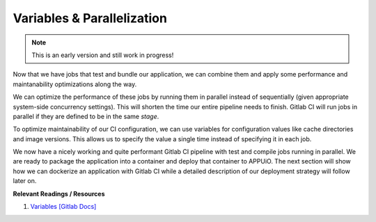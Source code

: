 Variables & Parallelization
===========================

.. note:: This is an early version and still work in progress!

Now that we have jobs that test and bundle our application, we can combine them and apply some performance and maintanability optimizations along the way.

We can optimize the performance of these jobs by running them in parallel instead of sequentially (given appropriate system-side concurrency settings). This will shorten the time our entire pipeline needs to finish. Gitlab CI will run jobs in parallel if they are defined to be in the same *stage*.

To optimize maintainability of our CI configuration, we can use variables for configuration values like cache directories and image versions. This allows us to specify the value a single time instead of specifying it in each job.

.. code-block:: yaml
    :caption: .gitlab-ci.yml
    :linenos:
    :emphasize-lines: 1-2, 4-6, 9, 21

    stages:
      - build

    variables:
      NODE_VERSION: 6.10-alpine
      YARN_CACHE: .yarn

    test:
      stage: build
      image: node:$NODE_VERSION
      script:
        - yarn install --cache-folder="$YARN_CACHE"
        ...
      cache:
        key: $CI_PROJECT_ID
        paths:
          - $YARN_CACHE
          - node_modules

    compile:
      stage: build
      image: node:$NODE_VERSION
      script:
        - yarn install --cache-folder="$YARN_CACHE"
        ...
      cache:
        key: $CI_PROJECT_ID
        paths:
          - $YARN_CACHE
          - node_modules
      ...

We now have a nicely working and quite performant Gitlab CI pipeline with test and compile jobs running in parallel. We are ready to package the application into a container and deploy that container to APPUiO. The next section will show how we can dockerize an application with Gitlab CI while a detailed description of our deployment strategy will follow later on.


**Relevant Readings / Resources**

#. `Variables [Gitlab Docs] <https://docs.gitlab.com/ce/ci/variables>`_